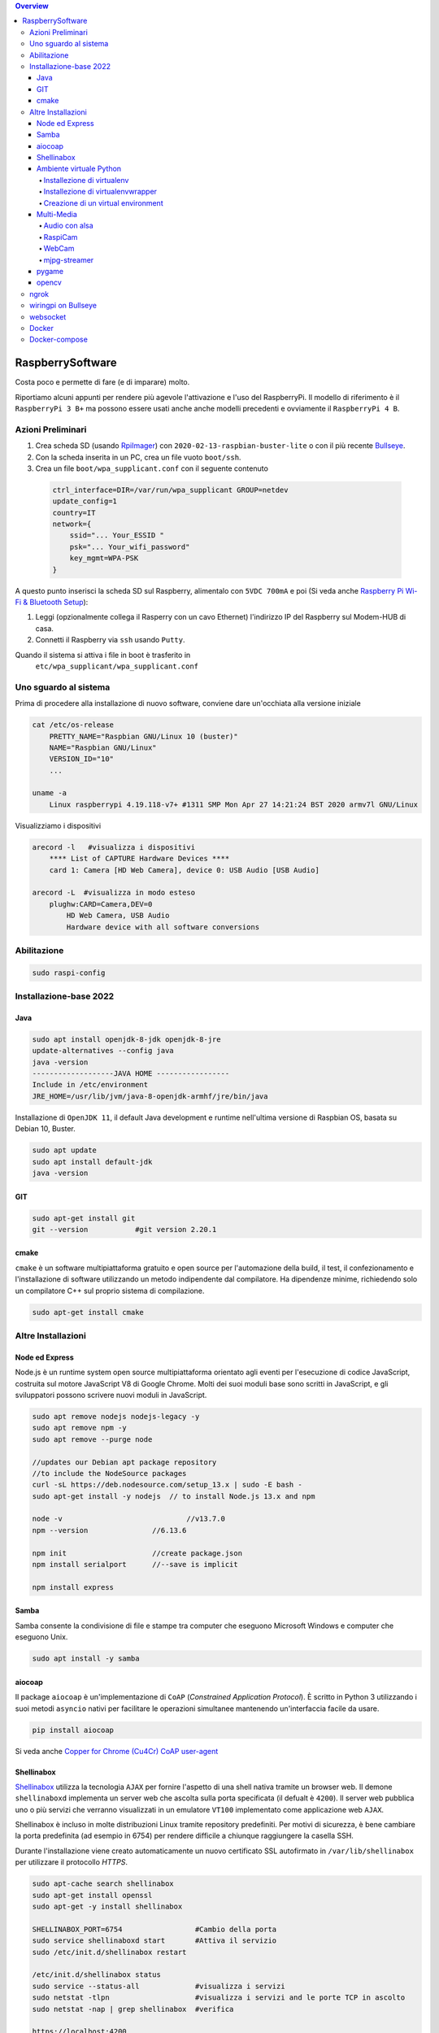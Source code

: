 .. contents:: Overview
   :depth: 4
.. role:: red
.. role:: blue 
.. role:: remark
 
.. _RpiImager: https://www.raspberrypi.com/software/
.. _Bullseye:  ://www.raspberrypi.com/news/raspberry-pi-os-debian-bullseye/

======================================
RaspberrySoftware
======================================

:remark:`Costa poco e permette di fare (e di imparare) molto.`

Riportiamo alcuni appunti per rendere più agevole l'attivazione e l'uso del RaspberryPi. 
Il modello di riferimento è il ``RaspberryPi 3 B+`` ma possono essere usati anche anche modelli
precedenti e ovviamente il ``RaspberryPi 4 B``.

------------------
Azioni Preliminari 
------------------
.. C:\Didattica\Quantum\cidemo\userDocs\BrainCraftNat\Note\source
 

.. Appunti `a.a. 20-21 <../../../../../../it.unibo.raspIntro2020/userDocs/LabRaspiIntro.html>`_.

.. https://github.com/anatali/issLab2021/blob/master/it.unibo.issLabStart/

 
#. Crea scheda SD (usando `RpiImager`_) con ``2020-02-13-raspbian-buster-lite``
   o con il più recente `Bullseye`_.
#. Con la scheda inserita in un PC, crea un file vuoto ``boot/ssh``.
#. Crea un file ``boot/wpa_supplicant.conf`` con il seguente contenuto

 .. code::

    ctrl_interface=DIR=/var/run/wpa_supplicant GROUP=netdev
    update_config=1
    country=IT
    network={
        ssid="... Your_ESSID "
        psk="... Your_wifi_password"
        key_mgmt=WPA-PSK
    }  

A questo punto inserisci la scheda SD sul Raspberry, alimentalo
con ``5VDC 700mA`` e poi 
(Si veda anche `Raspberry Pi Wi-Fi & Bluetooth Setup <https://www.digikey.com/en/maker/blogs/raspberry-pi-wi-fi-bluetooth-setup-how-to-configure-your-pi-4-model-b-3-model-b>`_):

#. Leggi (opzionalmente collega il Rasperry con un cavo Ethernet) l'indirizzo IP del Raspberry sul Modem-HUB di casa.

#. Connetti il Raspberry via ``ssh`` usando ``Putty``.


Quando il sistema si attiva i file in boot è trasferito in
 ``etc/wpa_supplicant/wpa_supplicant.conf``


------------------------------
Uno sguardo al sistema
------------------------------
.. Uno sguardo al sistema di base `Raspbian GNU/Linux 10 (buster)`: 

Prima di procedere alla installazione di nuovo software, conviene dare un'occhiata alla versione iniziale

.. code::

    cat /etc/os-release   
        PRETTY_NAME="Raspbian GNU/Linux 10 (buster)"
        NAME="Raspbian GNU/Linux"
        VERSION_ID="10"
        ...

    uname -a
        Linux raspberrypi 4.19.118-v7+ #1311 SMP Mon Apr 27 14:21:24 BST 2020 armv7l GNU/Linux

Visualizziamo i dispositivi

.. code::

    arecord -l   #visualizza i dispositivi 
        **** List of CAPTURE Hardware Devices ****
        card 1: Camera [HD Web Camera], device 0: USB Audio [USB Audio]
    
    arecord -L  #visualizza in modo esteso 
        plughw:CARD=Camera,DEV=0
            HD Web Camera, USB Audio
            Hardware device with all software conversions

----------------------------------
Abilitazione
----------------------------------

.. code::

    sudo raspi-config

----------------------------------
Installazione-base 2022
----------------------------------

+++++++++++++++++++++++++++++++++
Java
+++++++++++++++++++++++++++++++++

.. code::
    
    sudo apt install openjdk-8-jdk openjdk-8-jre
    update-alternatives --config java
    java -version
    -------------------JAVA HOME -----------------
    Include in /etc/environment
    JRE_HOME=/usr/lib/jvm/java-8-openjdk-armhf/jre/bin/java

Installazione di ``OpenJDK 11``, il default Java development e runtime nell'ultima versione di Raspbian OS, 
basata su Debian 10, Buster.

.. code::

    sudo apt update
    sudo apt install default-jdk
    java -version
    
+++++++++++++++++++++++++++++++++
GIT
+++++++++++++++++++++++++++++++++

.. code::	
    
    sudo apt-get install git
    git --version 	    #git version 2.20.1

+++++++++++++++++++++++++++++++++
cmake
+++++++++++++++++++++++++++++++++
``cmake`` è un software multipiattaforma gratuito e open source per l'automazione della build, 
il test, il confezionamento e l'installazione di software utilizzando un metodo indipendente dal compilatore.
Ha dipendenze minime, richiedendo solo un compilatore C++ sul proprio sistema di compilazione.

.. code::

    sudo apt-get install cmake




----------------------------------
Altre Installazioni
----------------------------------

+++++++++++++++++++++++++++++++++
 Node ed Express
+++++++++++++++++++++++++++++++++
Node.js è un runtime system open source multipiattaforma orientato agli eventi per l'esecuzione di codice JavaScript, 
costruita sul motore JavaScript V8 di Google Chrome. 
Molti dei suoi moduli base sono scritti in JavaScript, e gli sviluppatori possono scrivere nuovi moduli in JavaScript.

.. code::

    sudo apt remove nodejs nodejs-legacy -y
    sudo apt remove npm -y
    sudo apt remove --purge node

    //updates our Debian apt package repository 
    //to include the NodeSource packages
    curl -sL https://deb.nodesource.com/setup_13.x | sudo -E bash -
    sudo apt-get install -y nodejs  // to install Node.js 13.x and npm

    node -v				//v13.7.0
    npm --version		//6.13.6

    npm init 			//create package.json
    npm install serialport	//--save is implicit

    npm install express


+++++++++++++++++++++++++++++++++
 Samba
+++++++++++++++++++++++++++++++++
Samba consente la condivisione di file e stampe tra computer che eseguono Microsoft Windows e computer che eseguono Unix. 

.. code::

    sudo apt install -y samba


+++++++++++++++++++++++++++++++++
aiocoap
+++++++++++++++++++++++++++++++++
Il package ``aiocoap`` è un'implementazione di ``CoAP`` (*Constrained Application Protocol*).
È scritto in Python 3 utilizzando i suoi metodi ``asyncio`` nativi per facilitare le operazioni simultanee 
mantenendo un'interfaccia facile da usare.


.. code::

    pip install aiocoap

.. https://aiocoap.readthedocs.io/en/latest/
.. wget https://aiocoap.readthedocs.io/en/latest/aiocoap-0.3.tar.gz
 .. tar xvzf aiocoap-0.3.tar.gz
.. cd aiocoap-0.3
.. sudo ./setup.py install

Si veda anche `Copper for Chrome (Cu4Cr) CoAP user-agent <https://github.com/mkovatsc/Copper4Cr>`_

+++++++++++++++++++++++++++++++++
Shellinabox
+++++++++++++++++++++++++++++++++

`Shellinabox <https://github.com/shellinabox/shellinabox>`_ 
utilizza la tecnologia ``AJAX`` per fornire l'aspetto di una shell nativa tramite un browser web. 
Il demone  ``shellinaboxd`` implementa un server web che ascolta sulla porta specificata 
(il defualt è ``4200``). 
Il server web pubblica uno o più servizi che verranno visualizzati in un  emulatore ``VT100`` 
implementato come applicazione web ``AJAX``. 

Shellinabox è incluso in molte distribuzioni Linux tramite repository predefiniti.
Per motivi di sicurezza, è bene cambiare la porta predefinita (ad esempio in 6754) 
per rendere difficile a chiunque raggiungere la casella SSH. 

Durante l'installazione viene creato automaticamente un nuovo certificato SSL autofirmato in 
``/var/lib/shellinabox`` per utilizzare il protocollo `HTTPS`.

.. code::
        
    sudo apt-cache search shellinabox
    sudo apt-get install openssl 
    sudo apt-get -y install shellinabox
    
    SHELLINABOX_PORT=6754                 #Cambio della porta
    sudo service shellinaboxd start       #Attiva il servizio
    sudo /etc/init.d/shellinabox restart

    /etc/init.d/shellinabox status
    sudo service --status-all             #visualizza i servizi
    sudo netstat -tlpn                    #visualizza i servizi and le porte TCP in ascolto
    sudo netstat -nap | grep shellinabox  #verifica

    https://localhost:4200

+++++++++++++++++++++++++++++++++
Ambiente virtuale Python
+++++++++++++++++++++++++++++++++
Una volta installato, Python3 si trova in ``/usr/bin/`` ed è un symlink di ``/usr/bin/python3``, 
che a sua volta è un symlink di ``/usr/bin/python3.7`` (il vero binario).

.. code::

    which python3
         /usr/bin/python3
    ls -lart /usr/bin/python3
        lrwxrwxrwx 1 root root 9 Mar 26  2019 /usr/bin/python3 -> python3.7
    ls -lart /usr/bin/python3.7
        -rwxr-xr-x 2 root root 4275580 Dec 20  2019 /usr/bin/python3.7




Un ambiente virtuale è uno strumento Python per la gestione delle dipendenze e 
l' isolamento del progetto. Consentono ai Package del sito Python (librerie di terze parti) 
di essere installati localmente in una directory isolata per un particolare progetto, 
invece di essere installati globalmente (cioè come parte di un Python a livello di sistema).

.. From https://www.mynetbrick.com/index.php/varie/30-python-virtualenv

%%%%%%%%%%%%%%%%%%%%%%%%%%%%%%%%%%%%%%
Installezione di virtualenv
%%%%%%%%%%%%%%%%%%%%%%%%%%%%%%%%%%%%%%

Fase 1: aggiungiamo un opzione di configurazione al file hidden denominato `.bashrc` aggiungendo il comando
(alias) `myenv`.

.. code::

    ( echo; echo '##### added for myenv #####'; echo 'export PATH=/home/pi/.local/bin:$PATH'; echo "alias myenv='source ~/myenv/bin/activate'") >> ~/.bashrc
    . ~/.bashrc
 
Fase 2: attiviamo il nuovo virtualenv e entriamo in esso:
 
.. code::

    pip3 install --upgrade pip
    python3 -m pip install virtualenv
    python3 -m virtualenv myenv


In coppia con ``virtualenv``, è consigliabile l'installazione del modulo ``virtualenvwrapper`` 
che contiene una sere di utilities per facilitare la gestione degli ambienti virtuali.

%%%%%%%%%%%%%%%%%%%%%%%%%%%%%%%%%%%%%%
Installezione di virtualenvwrapper
%%%%%%%%%%%%%%%%%%%%%%%%%%%%%%%%%%%%%%

.. code::
    
    sudo pip3 install virtualenv virtualenvwrapper
    pip install virtualenvwrapper-win  //su Windows10

Verifichiamo  l'avvenuta installazione e la relativa versione:

.. code::

    virtualenv --version
        virtualenv 20.10.0 from /home/pi/.local/lib/python3.7/site-packages/virtualenv/__init__.py

Per fruire degli ambienti aggiungiamo i riferimenti e le risorse nel profilo

.. code::

    nano ~/.profile
    --------------------------------------------------
    # virtualenv and virtualenvwrapper
    export WORKON_HOME=$HOME/.virtualenvs
    export VIRTUALENVWRAPPER_PYTHON=/usr/bin/python3
    source /usr/local/bin/virtualenvwrapper.sh
    --------------------------------------------------

Ricarichiamo le risorse del profilo:

.. code::

    source ~/.profile

%%%%%%%%%%%%%%%%%%%%%%%%%%%%%%%%%%%%%%
Creazione di un virtual environment
%%%%%%%%%%%%%%%%%%%%%%%%%%%%%%%%%%%%%%

Posizionamoci in una drectory di lavoro e
creiamo un ambiente per Python 3 denominato **myenv**.

.. code::   

    mkvirtualenv myenv   
    

Per entrare nel virtualenv appena creato basta digitare:    
    
    ``myenv``

Per uscire dal virtualenv: 

    ``deactivate``.

Per visualizzare gli ambienti virtuali creati, occoorre avere installato `virtualenvwrapper``:

.. code::  

    lsvirtualenv -l
 



+++++++++++++++++++++++++++++++++
Multi-Media
+++++++++++++++++++++++++++++++++

%%%%%%%%%%%%%%%%%%%%%%%%%%
Audio con alsa
%%%%%%%%%%%%%%%%%%%%%%%%%%

Nella directory `/home/pi/nat` inseriamo file wav ed mp3 ed eseguiamo (per sentire audio mediante cell-phone TRRS Headset):

.. code::

    aplay example_WAV.wav         #(non usare per mp3)
    omxplayer Oratore.mp3         #(- + regola volume)
    omxplayer example_WAV.wav     #riproduce - + modifica volumer
    omxplayer /home/pi/Music/Ella_Fitzgerald_Summertime.mp3

    speaker-test -c2 --test=wav -w Rear_Center.wav
    (cerca in /usr/share/sounds/alsa/xxx.wav)

   
Una libreria di suoni: https://pdsounds.org/

%%%%%%%%%%%%%%%%%%%%%%%%%%
RaspiCam
%%%%%%%%%%%%%%%%%%%%%%%%%%

.. code::

    raspistill -o image.jpg             #scatta immagine
    raspivid -o video.h264 -t 5000		#crea video (in msecs)
 

%%%%%%%%%%%%%%%%%%%%%%%%%%
WebCam
%%%%%%%%%%%%%%%%%%%%%%%%%%

.. code::

    sudo apt install fswebcam
    fswebcam image1.jpg                #crea immagine 640x320
    fswebcam -r 1280x720 image2.jpg    #crea immagine 1280x720  
    fswebcam -r 320×240 image3.jpg     #crea immagine 320×240


Se abbiamo installato una WebCam con microfono, controlliamone il funzionamento    

.. code::

    arecord -D plughw:Camera test.wav
    arecord -D plughw:Camera,0 -d 5 -f cd test.wav -c 2
    omxplayer test.wav      #riproduce - + modifica volumer

    alsamixer #F6 seleziona la scheda

%%%%%%%%%%%%%%%%%%%%%%%%%%
mjpg-streamer
%%%%%%%%%%%%%%%%%%%%%%%%%%

.. code::

    git clone https://github.com/jacksonliam/mjpg-streamer.git    
    sudo apt-get install cmake libjpeg9-dev
    cd mjpg-streamer-experimental
    make
    sudo make install


Attivazione e prova:
.. code::

    ./start.sh     or bash start.sh

    http://localhost:8080/stream.html   

Se la :red:`webcam si ferma` dopo qualche secondo, modificare 
in ``/boot/config.txt``  da gpu_mem=128 a :blue:`gpu_mem=256`.

Altro codice di attivazione:
.. code::

    /usr/local/bin/mjpg_streamer -i "input_uvc.so -r 1280x720  -d /dev/video0 -f 30" -o "output_http.so -p 8085  -w /usr/local/share/mjpg-streamer/www" 

    http://localhost:8085/stream.html   

..    export LD_LIBRARY_PATH=../mjpg_streamer -o "output_http.so -w ./www" -i "input_raspicam.so"

+++++++++++++++++++++++++++++++++
pygame
+++++++++++++++++++++++++++++++++
PyGame di solito viene installato con l'ultima distribuzione Raspbian
Pygame v1.9 is in raspi os at install.

.. code::

    /usr/local/lib #directory delle librerie
    
    sudo apt-get install libsdl-ttf2.0-0
    python3 -m pip install -U pygame --user #install in the home directory
    pygame.mixer.music.load("/home/pi/Music/Oratore.mp3")
    pygame.mixer.music.play(0)

    python 


+++++++++++++++++++++++++++++++++
opencv
+++++++++++++++++++++++++++++++++
L'ultima versione non sembra facilmente caricabile.

.. code::

    sudo apt install libatlas3-base
    pip install opencv-python==4.4.0.42
    
    python face_detection.py    #da: https://www.html.it/articoli/face-detection-python-10-linee-di-codice/
    Necessita scaricare         #da: https://github.com/opencv/opencv/tree/master/data/haarcascades


----------------------------------
ngrok
----------------------------------

#. Download di ngrok (tar -xvzf  ngrok-stable-linux-arm.tgz)
#. Acquisire account (ad es. con Google)
#. Acquisire authtoken (xxx)
#. ngrok authtoken xxx (salvato in /home/pi/.ngrok2/ngrok.yml)
#. ngrok http 8081
#. usare il forqarding proposto (http://1eaa-95-249-218-184.ngrok.io)

----------------------------------
wiringpi on Bullseye
----------------------------------

.. code::

    http://wiringpi.com/wiringpi-updated-to-2-52-for-the-raspberry-pi-4b/
    cd /tmp
    wget https://project-downloads.drogon.net/wiringpi-latest.deb
    sudo dpkg -i wiringpi-latest.deb

----------------------------------
websocket
----------------------------------

https://spring.io/guides/gs/messaging-stomp-websocket/


------------------
Docker
------------------

.. code::

    Installazione

        sudo curl -fsSL https://get.docker.com -o /tmp/get-docker.sh
        sudo chmod +x /tmp/get-docker.sh
        sudo sh /tmp/get-docker.sh

    Aggiunta permessi per eseguire comandi
        sudo usermod -aG docker pi 
            reboot !!!
        
        
        sudo dockerd &     #daemon runs with default configuration
        docker version	   #20.10.6
        docker info

    Test

        docker run hello-world 

------------------
Docker-compose
------------------

.. code::

    Installazione dipendenze
        sudo apt-get install -y libffi-dev libssl-dev
        sudo apt-get install -y python3 python3-pip
        sudo apt-get remove python-configparser 

    Installazione docker-compose
        sudo pip3 install docker-compose   


